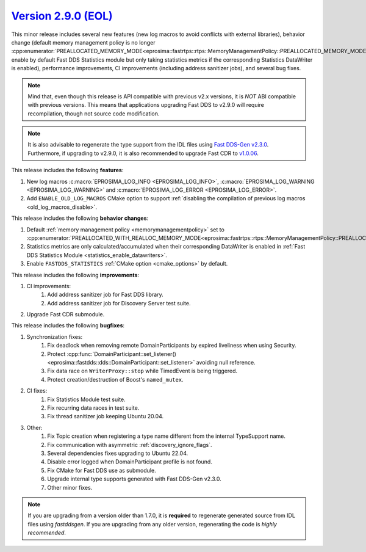 `Version 2.9.0 (EOL) <https://fast-dds.docs.eprosima.com/en/v2.9.0/index.html>`_
^^^^^^^^^^^^^^^^^^^^^^^^^^^^^^^^^^^^^^^^^^^^^^^^^^^^^^^^^^^^^^^^^^^^^^^^^^^^^^^^

This minor release includes several new features (new log macros to avoid conflicts with external libraries), behavior
change (default memory management policy is no longer
:cpp:enumerator:`PREALLOCATED_MEMORY_MODE<eprosima::fastrtps::rtps::MemoryManagementPolicy::PREALLOCATED_MEMORY_MODE>`,
enable by default Fast DDS Statistics module but only taking statistics metrics if the corresponding Statistics
DataWriter is enabled), performance improvements, CI improvements (including address sanitizer jobs), and several bug
fixes.

.. note::
    Mind that, even though this release is API compatible with previous v2.x versions, it is *NOT* ABI compatible with
    previous versions.
    This means that applications upgrading Fast DDS to v2.9.0 will require recompilation, though not source code
    modification.

.. note::
    It is also advisable to regenerate the type support from the IDL files using
    `Fast DDS-Gen v2.3.0 <https://github.com/eProsima/Fast-DDS-Gen/releases/tag/v2.3.0>`_.
    Furthermore, if upgrading to v2.9.0, it is also recommended to upgrade Fast CDR to
    `v1.0.06 <https://github.com/eProsima/Fast-CDR/releases/tag/v1.0.06>`_.

This release includes the following **features**:

1. New log macros :c:macro:`EPROSIMA_LOG_INFO <EPROSIMA_LOG_INFO>`,
   :c:macro:`EPROSIMA_LOG_WARNING <EPROSIMA_LOG_WARNING>` and :c:macro:`EPROSIMA_LOG_ERROR <EPROSIMA_LOG_ERROR>`.
2. Add ``ENABLE_OLD_LOG_MACROS`` CMake option to support
   :ref:`disabling the compilation of previous log macros <old_log_macros_disable>`.

This release includes the following **behavior changes**:

1. Default :ref:`memory management policy <memorymanagementpolicy>` set to
   :cpp:enumerator:`PREALLOCATED_WITH_REALLOC_MEMORY_MODE<eprosima::fastrtps::rtps::MemoryManagementPolicy::PREALLOCATED_WITH_REALLOC_MEMORY_MODE>`.
2. Statistics metrics are only calculated/accumulated when their corresponding DataWriter is enabled in
   :ref:`Fast DDS Statistics Module <statistics_enable_datawriters>`.
3. Enable ``FASTDDS_STATISTICS`` :ref:`CMake option <cmake_options>` by default.

This release includes the following **improvements**:

1. CI improvements:
    1. Add address sanitizer job for Fast DDS library.
    2. Add address sanitizer job for Discovery Server test suite.
2. Upgrade Fast CDR submodule.

This release includes the following **bugfixes**:

1. Synchronization fixes:
    1. Fix deadlock when removing remote DomainParticipants by expired liveliness when using Security.
    2. Protect :cpp:func:`DomainParticipant::set_listener()<eprosima::fastdds::dds::DomainParticipant::set_listener>`
       avoiding null reference.
    3. Fix data race on ``WriterProxy::stop`` while TimedEvent is being triggered.
    4. Protect creation/destruction of Boost's ``named_mutex``.
2. CI fixes:
    1. Fix Statistics Module test suite.
    2. Fix recurring data races in test suite.
    3. Fix thread sanitizer job keeping Ubuntu 20.04.
3. Other:
    1. Fix Topic creation when registering a type name different from the internal TypeSupport name.
    2. Fix communication with asymmetric :ref:`discovery_ignore_flags`.
    3. Several dependencies fixes upgrading to Ubuntu 22.04.
    4. Disable error logged when DomainParticipant profile is not found.
    5. Fix CMake for Fast DDS use as submodule.
    6. Upgrade internal type supports generated with Fast DDS-Gen v2.3.0.
    7. Other minor fixes.

.. note::
  If you are upgrading from a version older than 1.7.0, it is **required** to regenerate generated source from IDL
  files using *fastddsgen*.
  If you are upgrading from any older version, regenerating the code is *highly recommended*.
